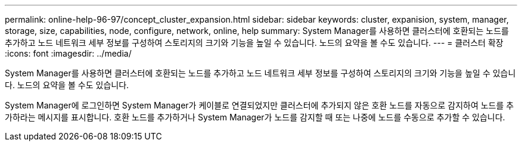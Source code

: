 ---
permalink: online-help-96-97/concept_cluster_expansion.html 
sidebar: sidebar 
keywords: cluster, expanision, system, manager, storage, size, capabilities, node, configure, network, online, help 
summary: System Manager를 사용하면 클러스터에 호환되는 노드를 추가하고 노드 네트워크 세부 정보를 구성하여 스토리지의 크기와 기능을 높일 수 있습니다. 노드의 요약을 볼 수도 있습니다. 
---
= 클러스터 확장
:icons: font
:imagesdir: ../media/


[role="lead"]
System Manager를 사용하면 클러스터에 호환되는 노드를 추가하고 노드 네트워크 세부 정보를 구성하여 스토리지의 크기와 기능을 높일 수 있습니다. 노드의 요약을 볼 수도 있습니다.

System Manager에 로그인하면 System Manager가 케이블로 연결되었지만 클러스터에 추가되지 않은 호환 노드를 자동으로 감지하여 노드를 추가하라는 메시지를 표시합니다. 호환 노드를 추가하거나 System Manager가 노드를 감지할 때 또는 나중에 노드를 수동으로 추가할 수 있습니다.
